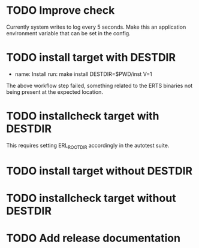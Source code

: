 * TODO Improve check
Currently system writes to log every 5 seconds. Make this an
application environment variable that can be set in the config.
* TODO install target with DESTDIR
      - name: Install
        run:
          make install DESTDIR=$PWD/inst V=1
The above workflow step failed, something related to the ERTS binaries
not being present at the expected location.
* TODO installcheck target with DESTDIR
This requires setting ERL_ROOTDIR accordingly in the autotest suite.
* TODO install target without DESTDIR
* TODO installcheck target without DESTDIR
* TODO Add release documentation
